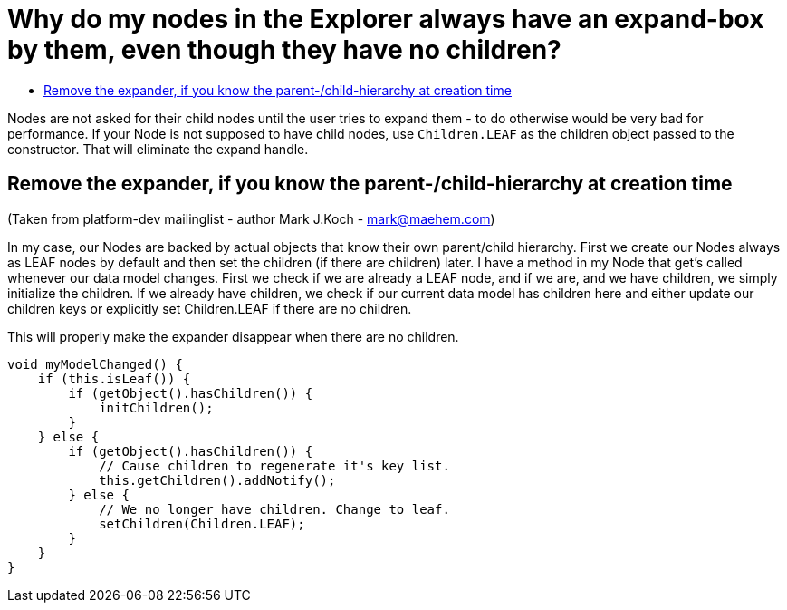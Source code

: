 // 
//     Licensed to the Apache Software Foundation (ASF) under one
//     or more contributor license agreements.  See the NOTICE file
//     distributed with this work for additional information
//     regarding copyright ownership.  The ASF licenses this file
//     to you under the Apache License, Version 2.0 (the
//     "License"); you may not use this file except in compliance
//     with the License.  You may obtain a copy of the License at
// 
//       http://www.apache.org/licenses/LICENSE-2.0
// 
//     Unless required by applicable law or agreed to in writing,
//     software distributed under the License is distributed on an
//     "AS IS" BASIS, WITHOUT WARRANTIES OR CONDITIONS OF ANY
//     KIND, either express or implied.  See the License for the
//     specific language governing permissions and limitations
//     under the License.
//

= Why do my nodes in the Explorer always have an expand-box by them, even though they have no children?
:page-layout: wikimenu
:page-tags: wiki, devfaq, needsreview
:jbake-status: published
:keywords: Apache NetBeans wiki DevFaqNodeChildrenDotLeaf
:description: Apache NetBeans wiki DevFaqNodeChildrenDotLeaf
:toc: left
:toc-title:
:page-syntax: true
:page-wikidevsection: _nodes_and_explorer
:page-position: 23
:page-aliases: ROOT:wiki/DevFaqNodeChildrenDotLeaf.adoc


Nodes are not asked for their child nodes until the user tries to expand them - to do otherwise would be very bad for performance.  If your Node is not supposed to have child nodes, use `Children.LEAF` as the children object passed to the constructor.  That will eliminate the expand handle.

== Remove the expander, if you know the parent-/child-hierarchy at creation time

(Taken from platform-dev mailinglist - author Mark J.Koch - mark@maehem.com)

In my case, our Nodes are backed by actual objects that know their own parent/child hierarchy. First we create our Nodes always as LEAF nodes by default and then set the children (if there are children) later. I have a method in my Node that get's called whenever our data model changes. First we check if we are already a LEAF node, and if we are, and we have children, we simply initialize the children. If we already have children, we check if our current data model has children here and either update our children keys or explicitly set Children.LEAF if there are no children.

This will properly make the expander disappear when there are no children.

[source,java]
----

void myModelChanged() {
    if (this.isLeaf()) {
        if (getObject().hasChildren()) {
            initChildren();
        }
    } else {
        if (getObject().hasChildren()) {
            // Cause children to regenerate it's key list.
            this.getChildren().addNotify();
        } else {
            // We no longer have children. Change to leaf.
            setChildren(Children.LEAF);
        }
    }
} 
----
